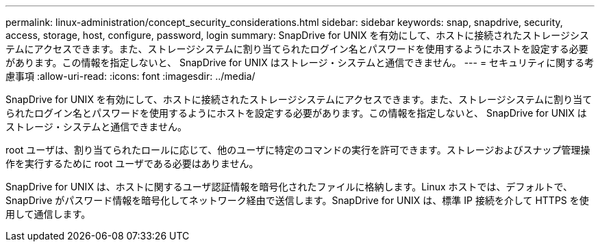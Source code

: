 ---
permalink: linux-administration/concept_security_considerations.html 
sidebar: sidebar 
keywords: snap, snapdrive, security, access, storage, host, configure, password, login 
summary: SnapDrive for UNIX を有効にして、ホストに接続されたストレージシステムにアクセスできます。また、ストレージシステムに割り当てられたログイン名とパスワードを使用するようにホストを設定する必要があります。この情報を指定しないと、 SnapDrive for UNIX はストレージ・システムと通信できません。 
---
= セキュリティに関する考慮事項
:allow-uri-read: 
:icons: font
:imagesdir: ../media/


[role="lead"]
SnapDrive for UNIX を有効にして、ホストに接続されたストレージシステムにアクセスできます。また、ストレージシステムに割り当てられたログイン名とパスワードを使用するようにホストを設定する必要があります。この情報を指定しないと、 SnapDrive for UNIX はストレージ・システムと通信できません。

root ユーザは、割り当てられたロールに応じて、他のユーザに特定のコマンドの実行を許可できます。ストレージおよびスナップ管理操作を実行するために root ユーザである必要はありません。

SnapDrive for UNIX は、ホストに関するユーザ認証情報を暗号化されたファイルに格納します。Linux ホストでは、デフォルトで、 SnapDrive がパスワード情報を暗号化してネットワーク経由で送信します。SnapDrive for UNIX は、標準 IP 接続を介して HTTPS を使用して通信します。
